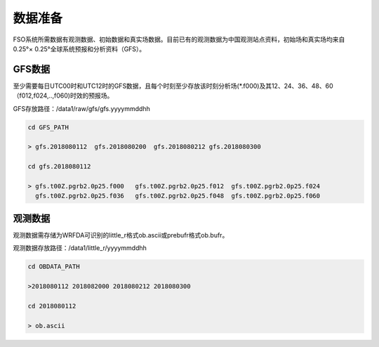 ############
数据准备
############

FSO系统所需数据有观测数据、初始数据和真实场数据。目前已有的观测数据为中国观测站点资料，初始场和真实场均来自0.25°× 0.25°全球系统预报和分析资料（GFS）。

GFS数据
======================

至少需要每日UTC00时和UTC12时的GFS数据，且每个时刻至少存放该时刻分析场(*.f000)及其12、24、36、48、60（f012,f024,..,f060)时效的预报场。

GFS存放路径：/data1/raw/gfs/gfs.yyyymmddhh
 
.. code:: bash

   cd GFS_PATH
   
   > gfs.2018080112  gfs.2018080200  gfs.2018080212 gfs.2018080300

   cd gfs.2018080112
   
   > gfs.t00Z.pgrb2.0p25.f000   gfs.t00Z.pgrb2.0p25.f012  gfs.t00Z.pgrb2.0p25.f024  
     gfs.t00Z.pgrb2.0p25.f036   gfs.t00Z.pgrb2.0p25.f048  gfs.t00Z.pgrb2.0p25.f060
     
观测数据
======================
  
观测数据需存储为WRFDA可识别的little_r格式ob.ascii或prebufr格式ob.bufr。

观测数据存放路径：/data1/little_r/yyyymmddhh

.. code:: bash

   cd OBDATA_PATH
   
   >2018080112 2018082000 2018080212 2018080300
   
   cd 2018080112
   
   > ob.ascii
   
   
   






